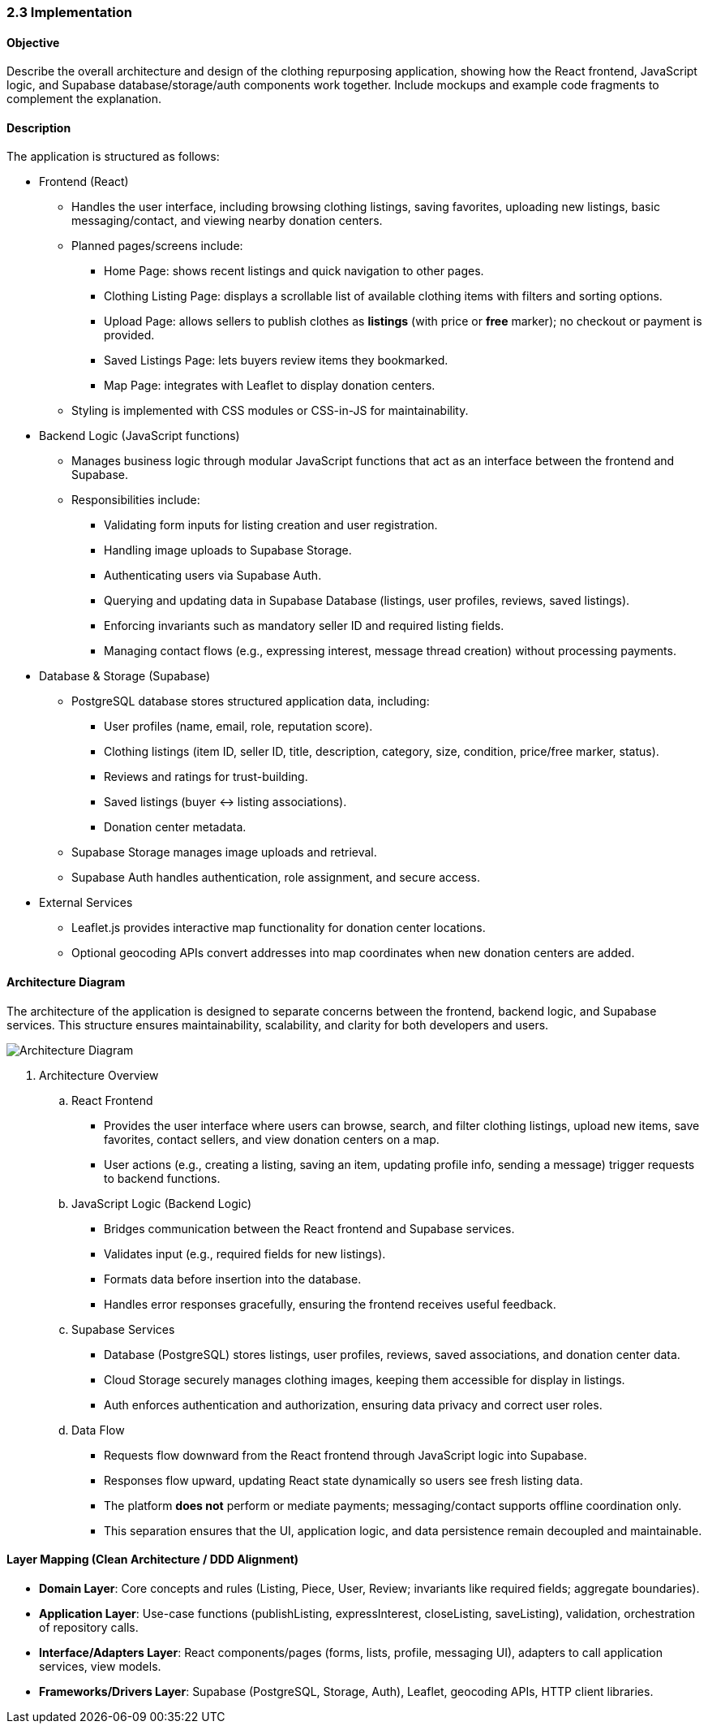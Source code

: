 === 2.3 Implementation

==== Objective
Describe the overall architecture and design of the clothing repurposing application, showing
how the React frontend, JavaScript logic, and Supabase database/storage/auth components
work together. Include mockups and example code fragments to complement the explanation.

==== Description
The application is structured as follows:

* Frontend (React)
** [.added]#Handles the user interface, including browsing clothing listings, saving favorites, uploading new listings, basic messaging/contact, and viewing nearby donation centers.#
** [.added]#Planned pages/screens include:#
*** [.added]#Home Page: shows recent listings and quick navigation to other pages.#
*** [.added]#Clothing Listing Page: displays a scrollable list of available clothing items with filters and sorting options.#
*** [.added]#Upload Page: allows sellers to publish clothes as **listings** (with price or **free** marker); no checkout or payment is provided.#
*** [.added]#Saved Listings Page: lets buyers review items they bookmarked.#
*** [.added]#Map Page: integrates with Leaflet to display donation centers.#
** [.added]#Styling is implemented with CSS modules or CSS-in-JS for maintainability.#

* [.added]#Backend Logic (JavaScript functions)#
** [.added]#Manages business logic through modular JavaScript functions that act as an interface between the frontend and Supabase.#
** [.added]#Responsibilities include:#
*** [.added]#Validating form inputs for listing creation and user registration.#
*** [.added]#Handling image uploads to Supabase Storage.#
*** [.added]#Authenticating users via Supabase Auth.#
*** [.added]#Querying and updating data in Supabase Database (listings, user profiles, reviews, saved listings).#
*** [.added]#Enforcing invariants such as mandatory seller ID and required listing fields.#
*** [.added]#Managing contact flows (e.g., expressing interest, message thread creation) without processing payments.#

* [.added]#Database & Storage (Supabase)#
** [.added]#PostgreSQL database stores structured application data, including:#
*** [.added]#User profiles (name, email, role, reputation score).#
*** [.added]#Clothing listings (item ID, seller ID, title, description, category, size, condition, price/free marker, status).#
*** [.added]#Reviews and ratings for trust-building.#
*** [.added]#Saved listings (buyer ↔ listing associations).#
*** [.added]#Donation center metadata.#
** [.added]#Supabase Storage manages image uploads and retrieval.#
** [.added]#Supabase Auth handles authentication, role assignment, and secure access.#

* [.added]#External Services#
** Leaflet.js [.changed]#provides interactive map functionality for donation center locations.#
** Optional geocoding APIs [.changed]#convert addresses into map coordinates when new donation centers are added.#

==== Architecture Diagram
The architecture of the application is designed to [.changed]#separate concerns between the frontend, backend logic, and Supabase services.# This structure ensures maintainability, scalability, and clarity for both developers and users.

image::Architecture_Diagram.png[Architecture Diagram, align=center]

. Architecture Overview
.. React Frontend
*** Provides the user interface where users can [.changed]#browse, search, and filter clothing listings, upload new items, save favorites, contact sellers, and view donation centers on a map.#
*** User actions [.changed]#(e.g., creating a listing, saving an item, updating profile info, sending a message) trigger requests to backend functions.#

.. JavaScript Logic (Backend Logic)
*** [.added]#Bridges communication between the React frontend and Supabase services.#
*** [.changed]#Validates input (e.g., required fields for new listings).#
*** [.added]#Formats data before insertion into the database.#
*** Handles error responses [.changed]#gracefully, ensuring the frontend receives useful feedback.#

.. Supabase Services
*** Database (PostgreSQL) stores [.changed]#listings, user profiles, reviews, saved associations, and donation center data.#
*** Cloud Storage [.changed]#securely manages clothing images, keeping them accessible for display in listings.#
*** [.changed]#Auth enforces authentication and authorization, ensuring data privacy and correct user roles.#

.. Data Flow
*** Requests flow downward from the React frontend through [.changed]#JavaScript logic into Supabase.#
*** [.added]#Responses flow upward, updating React state dynamically so users see fresh listing data.#
*** [.added]#The platform **does not** perform or mediate payments; messaging/contact supports offline coordination only.#
*** [.changed]#This separation ensures that the UI, application logic, and data persistence remain decoupled and maintainable.#

==== [.added]#Layer Mapping (Clean Architecture / DDD Alignment)#
* [.added]#**Domain Layer**: Core concepts and rules (Listing, Piece, User, Review; invariants like required fields; aggregate boundaries).#  
* [.added]#**Application Layer**: Use-case functions (publishListing, expressInterest, closeListing, saveListing), validation, orchestration of repository calls.#  
* [.added]#**Interface/Adapters Layer**: React components/pages (forms, lists, profile, messaging UI), adapters to call application services, view models.#  
* [.added]#**Frameworks/Drivers Layer**: Supabase (PostgreSQL, Storage, Auth), Leaflet, geocoding APIs, HTTP client libraries.#
